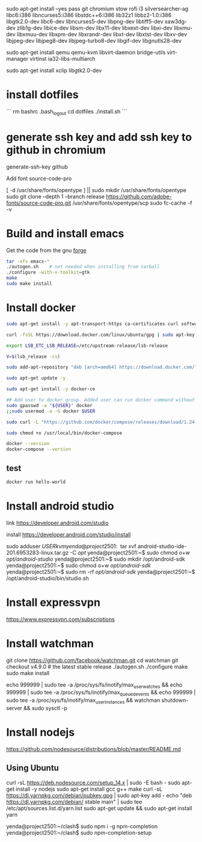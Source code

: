 sudo apt-get install --yes pass git chromium stow rofi i3 silversearcher-ag libc6:i386 libncurses5:i386 libstdc++6:i386 lib32z1 libbz2-1.0:i386 libgtk2.0-dev libc6-dev  libncurses5-dev libpng-dev libtiff5-dev xaw3dg-dev zlib1g-dev libice-dev libsm-dev libx11-dev libxext-dev libxi-dev libxmu-dev libxmuu-dev libxpm-dev libxrandr-dev libxt-dev libxtst-dev libxv-dev libjpeg-dev libjpeg8-dev libjpeg-turbo8-dev libgif-dev libgnutls28-dev 

sudo apt-get install qemu qemu-kvm libvirt-daemon bridge-utils virt-manager virtinst ia32-libs-multiarch 

sudo apt-get install xclip libgtk2.0-dev

* install dotfiles

```
rm bashrc .bash_logout
cd dotfiles
./install.sh
```

* generate ssh key and add ssh key to github in chromium
generate-ssh-key github

Add font source-code-pro

[ -d /usr/share/fonts/opentype ] || sudo mkdir /usr/share/fonts/opentype
sudo git clone --depth 1 --branch release https://github.com/adobe-fonts/source-code-pro.git /usr/share/fonts/opentype/scp
sudo fc-cache -f -v

* Build and install emacs

Get the code from the gnu [[http://ftp.gnu.org/gnu/emacs/][forge]]

#+BEGIN_SRC sh
tar -xfv emacs-*
./autogen.sh    # not needed when installing from tarball
./configure -with-x-toolkit=gtk
make
sudo make install
#+END_SRC


* Install docker

#+BEGIN_SRC sh
sudo apt-get install -y apt-transport-https ca-certificates curl software-properties-common

curl -fsSL https://download.docker.com/linux/ubuntu/gpg | sudo apt-key add -

export LSB_ETC_LSB_RELEASE=/etc/upstream-release/lsb-release

V=$(lsb_release -cs)

sudo add-apt-repository "deb [arch=amd64] https://download.docker.com/linux/ubuntu focal stable"

sudo apt-get update -y

sudo apt-get install -y docker-ce

## Add user to docker group. Added user can run docker command without sudo command
sudo gpasswd -a "${USER}" docker
;;sudo usermod -a -G docker $USER

sudo curl -L "https://github.com/docker/compose/releases/download/1.24.0/docker-compose-$(uname -s)-$(uname -m)" -o /usr/local/bin/docker-compose

sudo chmod +x /usr/local/bin/docker-compose

docker --version
docker-compose --version
#+END_SRC

** test

#+BEGIN_SRC sh
docker run hello-world
#+END_SRC




* Install android studio

link
https://developer.android.com/studio

install
https://developer.android.com/studio/install

sudo adduser $USER kvm

yenda@project2501:~$ tar xvf android-studio-ide-201.6953283-linux.tar.gz -C /opt/
yenda@project2501:~$ sudo chmod o+w /opt/android-studio/
yenda@project2501:~$ sudo mkdir /opt/android-sdk
yenda@project2501:~$ sudo chmod o+w /opt/android-sdk/
yenda@project2501:~$ sudo rm -rf /opt/android-sdk/
yenda@project2501:~$ /opt/android-studio/bin/studio.sh 

* Install expressvpn
https://www.expressvpn.com/subscriptions

* Install watchman

git clone https://github.com/facebook/watchman.git
cd watchman
git checkout v4.9.0  # the latest stable release
./autogen.sh
./configure
make
sudo make install

echo 999999 | sudo tee -a /proc/sys/fs/inotify/max_user_watches && echo 999999 | sudo tee -a /proc/sys/fs/inotify/max_queued_events && echo 999999 | sudo tee -a /proc/sys/fs/inotify/max_user_instances && watchman shutdown-server && sudo sysctl -p

* Install nodejs

https://github.com/nodesource/distributions/blob/master/README.md

** Using Ubuntu
curl -sL https://deb.nodesource.com/setup_14.x | sudo -E bash -
sudo apt-get install -y nodejs
sudo apt-get install gcc g++ make
curl -sL https://dl.yarnpkg.com/debian/pubkey.gpg | sudo apt-key add -
echo "deb https://dl.yarnpkg.com/debian/ stable main" | sudo tee /etc/apt/sources.list.d/yarn.list
sudo apt-get update && sudo apt-get install yarn

yenda@project2501:~/clash$ sudo npm i -g npm-completion
yenda@project2501:~/clash$ sudo npm-completion-setup 
